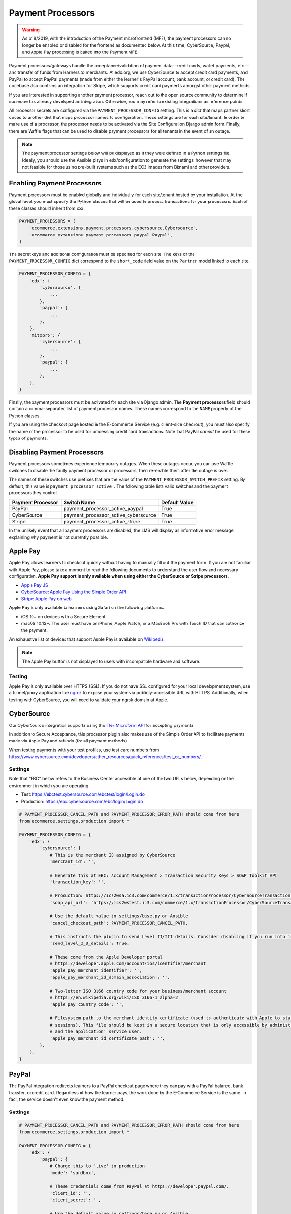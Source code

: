 Payment Processors
##################

.. warning:: As of 8/2019, with the introduction of the Payment microfrontend (MFE), the payment processors can no longer be enabled or disabled for the frontend as documented below. At this time, CyberSource, Paypal, and Apple Pay processing is baked into the Payment MFE.

Payment processors/gateways handle the acceptance/validation of payment data--credit cards, wallet payments, etc.--and
transfer of funds from learners to merchants. At edx.org, we use CyberSource to accept credit card payments, and PayPal
to accept PayPal payments (made from either the learner's PayPal account, bank account, or credit card). The codebase
also contains an integration for Stripe, which supports credit card payments amongst other payment methods.

If you are interested in supporting another payment processor, reach out to the open source community to determine if
someone has already developed an integration. Otherwise, you may refer to existing integrations as reference points.

All processor secrets are configured via the ``PAYMENT_PROCESSOR_CONFIG`` setting. This is a `dict` that maps partner
short codes to another dict that maps processor names to configuration. These settings are for each site/tenant. In
order to make use of a processor, the processor needs to be activated via the Site Configuration Django admin form.
Finally, there are Waffle flags that can be used to disable payment processors for all tenants in the event of an outage.

.. note::

    The payment processor settings below will be displayed as if they were defined in a Python settings file. Ideally,
    you should use the Ansible plays in edx/configuration to generate the settings, however that may not feasible for
    those using pre-built systems such as the EC2 images from Bitnami and other providers.


Enabling Payment Processors
***************************
Payment processors must be enabled globally and individually for each site/tenant hosted by your installation. At the
global level, you must specify the Python classes that will be used to process transactions for your processors. Each of
these classes should inherit from xxx.

.. code-block:: python

   PAYMENT_PROCESSORS = (
       'ecommerce.extensions.payment.processors.cybersource.Cybersource',
       'ecommerce.extensions.payment.processors.paypal.Paypal',
   )

The secret keys and additional configuration must be specified for each site. The keys of the
``PAYMENT_PROCESSOR_CONFIG`` dict correspond to the ``short_code`` field value on the ``Partner`` model linked to each
site.

.. code-block:: python

   PAYMENT_PROCESSOR_CONFIG = {
       'edx': {
           'cybersource': {
               ...
           },
           'paypal': {
               ...
           },
       },
       'mitxpro': {
           'cybersource': {
               ...
           },
           'paypal': {
               ...
           },
       },
   }

Finally, the payment processors must be activated for each site via Django admin. The **Payment processors** field
should contain a comma-separated list of payment processor names. These names correspond to the ``NAME`` property of the
Python classes.

If you are using the checkout page hosted in the E-Commerce Service (e.g. client-side checkout), you must also specify
the name of the processor to be used for processing credit card transactions. Note that PayPal *cannot* be used for
these types of payments.

.. image:: ../_static/images/payment-processor-configuration.png
   :alt: Payment processor configuration

Disabling Payment Processors
****************************
Payment processors sometimes experience temporary outages. When these outages occur, you can use Waffle switches to
disable the faulty payment processor or processors, then re-enable them after the outage is over.

The names of these switches use prefixes that are the value of the ``PAYMENT_PROCESSOR_SWITCH_PREFIX`` setting. By
default, this value is ``payment_processor_active_``. The following table lists valid switches and the payment
processors they control.

.. list-table::
   :header-rows: 1

   * - Payment Processor
     - Switch Name
     - Default Value
   * - PayPal
     - payment_processor_active_paypal
     - True
   * - CyberSource
     - payment_processor_active_cybersource
     - True
   * - Stripe
     - payment_processor_active_stripe
     - True

In the unlikely event that all payment processors are disabled, the LMS will display an informative error message
explaining why payment is not currently possible.


Apple Pay
*********
Apple Pay allows learners to checkout quickly without having to manually fill out the payment form. If you are not
familiar with Apple Pay, please take a moment to read the following documents to understand the user flow and necessary
configuration. **Apple Pay support is only available when using either the CyberSource or Stripe processors.**

* `Apple Pay JS <https://developer.apple.com/documentation/applepayjs>`_
* `CyberSource: Apple Pay Using  the Simple Order API <https://www.cybersource.com/developers/integration_methods/apple_pay/>`_
* `Stripe: Apple Pay on web <https://stripe.com/apple-pay>`_

Apple Pay is only available to learners using Safari on the following platforms:

* iOS 10+ on devices with a Secure Element
* macOS 10.12+. The user must have an iPhone, Apple Watch, or a MacBook Pro with Touch ID that can authorize the
  payment.

An exhaustive list of devices that support Apple Pay is available on
`Wikipedia <https://en.wikipedia.org/wiki/Apple_Pay>`_.

.. note::

    The Apple Pay button is not displayed to users with incompatible hardware and software.


Testing
-------
Apple Pay is only available over HTTPS (SSL). If you do not have SSL configured for your local development system, use a
tunnel/proxy application like `ngrok`_ to expose your system via publicly-accessible URL with HTTPS. Additionally, when
testing with CyberSource, you will need to validate your ngrok domain at Apple.


CyberSource
***********
Our CyberSource integration supports using the `Flex Microform API`_ for accepting payments.

In addition to Secure Acceptance, this processor plugin also makes use of the Simple Order API to facilitate payments
made via Apple Pay and refunds (for all payment methods).

When testing payments with your test profiles, use test card numbers from https://www.cybersource.com/developers/other_resources/quick_references/test_cc_numbers/.

.. _Flex Microform API: https://developer.cybersource.com/api/developer-guides/dita-flex/SAFlexibleToken/FlexMicroform.html

Settings
--------
Note that "EBC" below refers to the Business Center accessible at one of the two URLs below, depending on the
environment in which you are operating.

* Test: https://ebctest.cybersource.com/ebctest/login/Login.do
* Production: https://ebc.cybersource.com/ebc/login/Login.do

.. code-block:: python

    # PAYMENT_PROCESSOR_CANCEL_PATH and PAYMENT_PROCESSOR_ERROR_PATH should come from here
    from ecommerce.settings.production import *

    PAYMENT_PROCESSOR_CONFIG = {
        'edx': {
            'cybersource': {
                # This is the merchant ID assigned by CyberSource
                'merchant_id': '',

                # Generate this at EBC: Account Management > Transaction Security Keys > SOAP Toolkit API
                'transaction_key': '',

                # Production: https://ics2wsa.ic3.com/commerce/1.x/transactionProcessor/CyberSourceTransaction_1.166.wsdl
                'soap_api_url': 'https://ics2wstest.ic3.com/commerce/1.x/transactionProcessor/CyberSourceTransaction_1.166.wsdl',

                # Use the default value in settings/base.py or Ansible
                'cancel_checkout_path': PAYMENT_PROCESSOR_CANCEL_PATH,

                # This instructs the plugin to send Level II/III details. Consider disabling if you run into issues.
                'send_level_2_3_details': True,

                # These come from the Apple Developer portal
                # https://developer.apple.com/account/ios/identifier/merchant
                'apple_pay_merchant_identifier': '',
                'apple_pay_merchant_id_domain_association': '',

                # Two-letter ISO 3166 country code for your business/merchant account
                # https://en.wikipedia.org/wiki/ISO_3166-1_alpha-2
                'apple_pay_country_code': '',

                # Filesystem path to the merchant identity certificate (used to authenticate with Apple to start
                # sessions). This file should be kept in a secure location that is only accessible by administrators
                # and the application' service user.
                'apple_pay_merchant_id_certificate_path': '',
            },
        },
    }


PayPal
******
The PayPal integration redirects learners to a PayPal checkout page where they can pay with a PayPal balance, bank
transfer, or credit card. Regardless of how the learner pays, the work done by the E-Commerce Service is the same. In
fact, the service doesn't even know the payment method.


Settings
--------

.. code-block:: python

    # PAYMENT_PROCESSOR_CANCEL_PATH and PAYMENT_PROCESSOR_ERROR_PATH should come from here
    from ecommerce.settings.production import *

    PAYMENT_PROCESSOR_CONFIG = {
        'edx': {
            'paypal': {
                # Change this to 'live' in production
                'mode': 'sandbox',

                # These credentials come from PayPal at https://developer.paypal.com/.
                'client_id': '',
                'client_secret': '',

                # Use the default value in settings/base.py or Ansible
                'cancel_checkout_path': PAYMENT_PROCESSOR_CANCEL_PATH,
                'error_path': PAYMENT_PROCESSOR_ERROR_PATH,
            },
        },
    }


Stripe
******
The Stripe integration supports payments via credit cards, Apple Pay, `Pay with Google`_, and the `Payment Request API`_
which is a W3C browser standard that provides Apple Pay-like behavior across different browsers. Both payment methods
take advantage of tokenization. Sensitive data--credit card number, card expiration date, CVC--never touches your
servers. Instead this information is relayed directly to Stripe in exchange for a token. This token is sent to the
E-Commerce Service and used to make a final call to Stripe, charging the learner and completing the checkout process.
For additional details regarding Stripe payments, check out the `Stripe quickstart guide`_.

If you wish to use Apple Pay, you must use SSL and verify your domain on your `Stripe Dashboard`_.

.. _Pay with Google: https://stripe.com/docs/pay-with-google
.. _Payment Request API: https://stripe.com/docs/payment-request-api
.. _Stripe quickstart guide: https://stripe.com/docs/quickstart



Settings
--------

.. code-block:: python

    PAYMENT_PROCESSOR_CONFIG = {
        'edx': {
            'stripe': {
                # Get your keys from https://dashboard.stripe.com/account/apikeys.
                # Remember to toggle test data to see keys for use with test mode
                'publishable_key': '',
                'secret_key': '',

                # Two-letter ISO 3166 country code for your business/merchant account.
                # This is required for Apple Pay and the Payment Request API!
                # https://en.wikipedia.org/wiki/ISO_3166-1_alpha-2
                'country': '',

                # Get this from Stripe at https://dashboard.stripe.com/account/apple_pay.
                'apple_pay_merchant_id_domain_association': '',
            },
        },
    }


Testing
-------
Stripe provides both live and test API keys. Remember to use your test keys when testing. The publishable and secret
keys should be prefixed with `pk_test_` and `sk_test`, respectively.

When in testing mode, you must use test credit card numbers. Test card numbers can be obtained from
https://stripe.com/docs/testing#cards. When testing Apple Pay, Stripe *does* allow for testing with real cards, so there
is no need to setup a sandbox iCloud account. You will *not* be charged **provided you are using test API keys**.

Apple Pay and the Payment Request API require HTTPS. If you do not have SSL configured for your local development
system, use a tunnel/proxy application like `ngrok`_ to expose your system via publicly-accessible URL with HTTPS. You
will also need to register your domain on your `Stripe dashboard`_. Remember to remove
the domain after your testing is complete.

.. _Stripe Dashboard: https://dashboard.stripe.com/account/apple_pay
.. _ngrok: https://ngrok.com/

